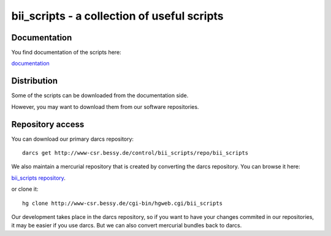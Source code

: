 ============================================
bii_scripts - a collection of useful scripts
============================================

.. This text is RST (ReStructured Text), 
   see also http://docutils.sourceforge.net/rst.html

Documentation
-------------

You find documentation of the scripts here:

`documentation <CONTENTS.html>`_

Distribution
------------

Some of the scripts can be downloaded from the documentation side.

However, you may want to download them from our software repositories.

Repository access
-----------------

You can download our primary darcs repository::

  darcs get http://www-csr.bessy.de/control/bii_scripts/repo/bii_scripts

We also maintain a mercurial repository that is created by converting the darcs
repository. You can browse it here:

`bii_scripts repository <http://www-csr.bessy.de/cgi-bin/hgweb.cgi/bii_scripts>`_.

or clone it::
 
  hg clone http://www-csr.bessy.de/cgi-bin/hgweb.cgi/bii_scripts

Our development takes place in the darcs repository, so if you want to have
your changes commited in our repositories, it may be easier if you use darcs.
But we can also convert mercurial bundles back to darcs.

